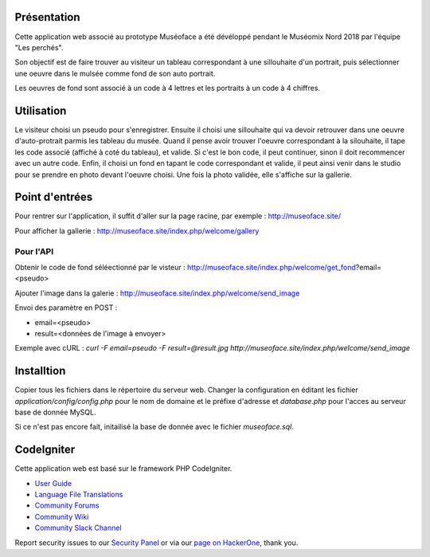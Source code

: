 Présentation
************

Cette application web associé au prototype Muséoface a été dévéloppé pendant 
le Muséomix Nord 2018 par l'équipe "Les perchés".

Son objectif est de faire trouver au visiteur un tableau correspondant à une
sillouhaite d'un portrait, puis sélectionner une oeuvre dans le mulsée
comme fond de son auto portrait.

Les oeuvres de fond sont associé à un code à 4 lettres et les portraits à 
un code à 4 chiffres.

Utilisation
***********

Le visiteur choisi un pseudo pour s'enregistrer. Ensuite il choisi une sillouhaite
qui va devoir retrouver dans une oeuvre d'auto-protrait parmis les tableau du musée.
Quand il pense avoir trouver l'oeuvre correspondant à la silouhaite, il tape les
code associé (affiché à coté du tableau), et valide. Si c'est le bon code, il 
peut continuer, sinon il doit recommencer avec un autre code. Enfin,
il choisi un fond en tapant le code correspondant et valide, il peut ainsi venir
dans le studio pour se prendre en photo devant l'oeuvre choisi. Une fois la photo
validée, elle s'affiche sur la gallerie.

Point d'entrées
***************

Pour rentrer sur l'application, il suffit d'aller sur la page racine, par exemple : 
http://museoface.site/

Pour afficher la gallerie : http://museoface.site/index.php/welcome/gallery

Pour l'API
----------

Obtenir le code de fond séléectionné par le visteur : http://museoface.site/index.php/welcome/get_fond?email=<pseudo>

Ajouter l'image dans la galerie :  http://museoface.site/index.php/welcome/send_image

Envoi des paramètre en POST :

- email=<pseudo>
- result=<données de l'image à envoyer>

Exemple avec cURL : `curl -F email=pseudo -F result=@result.jpg http://museoface.site/index.php/welcome/send_image`

Installtion
***********

Copier tous les fichiers dans le répertoire du serveur web. Changer la configuration
en éditant les fichier `application/config/config.php` pour le nom de domaine et le préfixe d'adresse et `database.php`
pour l'acces au serveur base de donnée MySQL.

Si ce n'est pas encore fait, initailisé la base de donnée avec le fichier `museoface.sql`.


CodeIgniter
***********

Cette application web est basé sur le framework PHP CodeIgniter.

-  `User Guide <https://codeigniter.com/docs>`_
-  `Language File Translations <https://github.com/bcit-ci/codeigniter3-translations>`_
-  `Community Forums <http://forum.codeigniter.com/>`_
-  `Community Wiki <https://github.com/bcit-ci/CodeIgniter/wiki>`_
-  `Community Slack Channel <https://codeigniterchat.slack.com>`_

Report security issues to our `Security Panel <mailto:security@codeigniter.com>`_
or via our `page on HackerOne <https://hackerone.com/codeigniter>`_, thank you.


